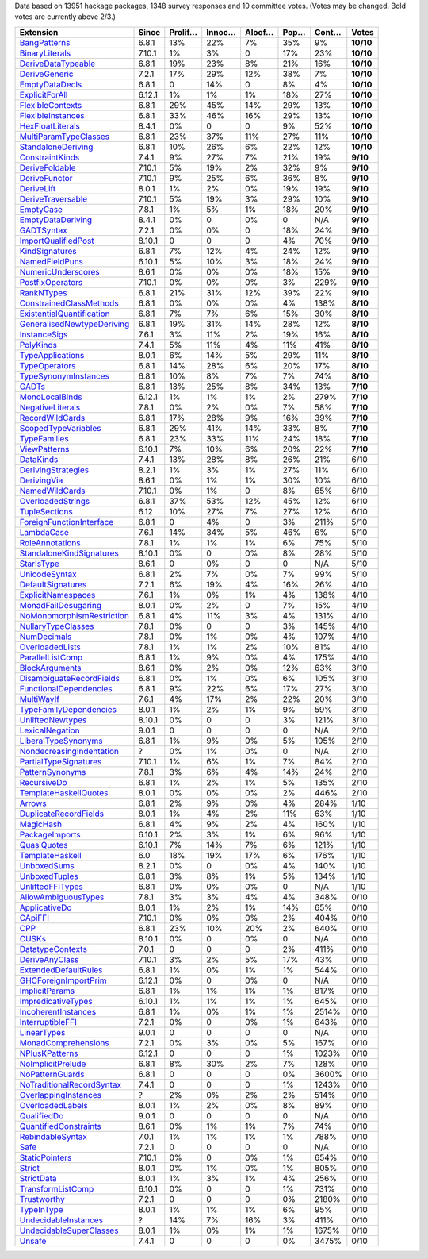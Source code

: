 Data based on 13951 hackage packages, 1348 survey responses and 10 committee votes. (Votes may be changed. Bold votes are currently above 2/3.)

============================= ====== ======= ====== ====== ==== ===== =========
                    Extension  Since Prolif… Innoc… Aloof… Pop… Cont…     Votes
============================= ====== ======= ====== ====== ==== ===== =========
              `BangPatterns`_  6.8.1     13%    22%     7%  35%    9% **10/10**
            `BinaryLiterals`_ 7.10.1      1%     3%      0  17%   23% **10/10**
        `DeriveDataTypeable`_  6.8.1     19%    23%     8%  21%   16% **10/10**
             `DeriveGeneric`_  7.2.1     17%    29%    12%  38%    7% **10/10**
            `EmptyDataDecls`_  6.8.1       0    14%      0   8%    4% **10/10**
            `ExplicitForAll`_ 6.12.1      1%     1%     1%  18%   27% **10/10**
          `FlexibleContexts`_  6.8.1     29%    45%    14%  29%   13% **10/10**
         `FlexibleInstances`_  6.8.1     33%    46%    16%  29%   13% **10/10**
          `HexFloatLiterals`_  8.4.1      0%      0      0   9%   52% **10/10**
     `MultiParamTypeClasses`_  6.8.1     23%    37%    11%  27%   11% **10/10**
        `StandaloneDeriving`_  6.8.1     10%    26%     6%  22%   12% **10/10**
           `ConstraintKinds`_  7.4.1      9%    27%     7%  21%   19%  **9/10**
            `DeriveFoldable`_ 7.10.1      5%    19%     2%  32%    9%  **9/10**
             `DeriveFunctor`_ 7.10.1      9%    25%     6%  36%    8%  **9/10**
                `DeriveLift`_  8.0.1      1%     2%     0%  19%   19%  **9/10**
         `DeriveTraversable`_ 7.10.1      5%    19%     3%  29%   10%  **9/10**
                 `EmptyCase`_  7.8.1      1%     5%     1%  18%   20%  **9/10**
         `EmptyDataDeriving`_  8.4.1      0%      0     0%    0   N/A  **9/10**
                `GADTSyntax`_  7.2.1      0%     0%      0  18%   24%  **9/10**
       `ImportQualifiedPost`_ 8.10.1       0      0      0   4%   70%  **9/10**
            `KindSignatures`_  6.8.1      7%    12%     4%  24%   12%  **9/10**
            `NamedFieldPuns`_ 6.10.1      5%    10%     3%  18%   24%  **9/10**
        `NumericUnderscores`_  8.6.1      0%     0%     0%  18%   15%  **9/10**
          `PostfixOperators`_ 7.10.1      0%     0%     0%   3%  229%  **9/10**
                `RankNTypes`_  6.8.1     21%    31%    12%  39%   22%  **9/10**
   `ConstrainedClassMethods`_  6.8.1      0%     0%     0%   4%  138%  **8/10**
 `ExistentialQuantification`_  6.8.1      7%     7%     6%  15%   30%  **8/10**
`GeneralisedNewtypeDeriving`_  6.8.1     19%    31%    14%  28%   12%  **8/10**
              `InstanceSigs`_  7.6.1      3%    11%     2%  19%   16%  **8/10**
                 `PolyKinds`_  7.4.1      5%    11%     4%  11%   41%  **8/10**
          `TypeApplications`_  8.0.1      6%    14%     5%  29%   11%  **8/10**
             `TypeOperators`_  6.8.1     14%    28%     6%  20%   17%  **8/10**
      `TypeSynonymInstances`_  6.8.1     10%     8%     7%   7%   74%  **8/10**
                     `GADTs`_  6.8.1     13%    25%     8%  34%   13%  **7/10**
            `MonoLocalBinds`_ 6.12.1      1%     1%     1%   2%  279%  **7/10**
          `NegativeLiterals`_  7.8.1      0%     2%     0%   7%   58%  **7/10**
           `RecordWildCards`_  6.8.1     17%    28%     9%  16%   39%  **7/10**
       `ScopedTypeVariables`_  6.8.1     29%    41%    14%  33%    8%  **7/10**
              `TypeFamilies`_  6.8.1     23%    33%    11%  24%   18%  **7/10**
              `ViewPatterns`_ 6.10.1      7%    10%     6%  20%   22%  **7/10**
                 `DataKinds`_  7.4.1     13%    28%     8%  26%   21%      6/10
        `DerivingStrategies`_  8.2.1      1%     3%     1%  27%   11%      6/10
               `DerivingVia`_  8.6.1      0%     1%     1%  30%   10%      6/10
            `NamedWildCards`_ 7.10.1      0%     1%      0   8%   65%      6/10
         `OverloadedStrings`_  6.8.1     37%    53%    12%  45%   12%      6/10
             `TupleSections`_   6.12     10%    27%     7%  27%   12%      6/10
  `ForeignFunctionInterface`_  6.8.1       0     4%      0   3%  211%      5/10
                `LambdaCase`_  7.6.1     14%    34%     5%  46%    6%      5/10
           `RoleAnnotations`_  7.8.1      1%     1%     1%   6%   75%      5/10
  `StandaloneKindSignatures`_ 8.10.1      0%      0     0%   8%   28%      5/10
                `StarIsType`_  8.6.1       0     0%      0    0   N/A      5/10
             `UnicodeSyntax`_  6.8.1      2%     7%     0%   7%   99%      5/10
         `DefaultSignatures`_  7.2.1      6%    19%     4%  16%   26%      4/10
        `ExplicitNamespaces`_  7.6.1      1%     0%     1%   4%  138%      4/10
       `MonadFailDesugaring`_  8.0.1      0%     2%      0   7%   15%      4/10
 `NoMonomorphismRestriction`_  6.8.1      4%    11%     3%   4%  131%      4/10
        `NullaryTypeClasses`_  7.8.1      0%      0      0   3%  145%      4/10
               `NumDecimals`_  7.8.1      0%     1%     0%   4%  107%      4/10
           `OverloadedLists`_  7.8.1      1%     1%     2%  10%   81%      4/10
          `ParallelListComp`_  6.8.1      1%     9%     0%   4%  175%      4/10
            `BlockArguments`_  8.6.1      0%     2%     0%  12%   63%      3/10
  `DisambiguateRecordFields`_  6.8.1      0%     1%     0%   6%  105%      3/10
    `FunctionalDependencies`_  6.8.1      9%    22%     6%  17%   27%      3/10
                `MultiWayIf`_  7.6.1      4%    17%     2%  22%   20%      3/10
    `TypeFamilyDependencies`_  8.0.1      1%     2%     1%   9%   59%      3/10
          `UnliftedNewtypes`_ 8.10.1      0%      0      0   3%  121%      3/10
           `LexicalNegation`_  9.0.1       0      0      0    0   N/A      2/10
       `LiberalTypeSynonyms`_  6.8.1      1%     9%     0%   5%  105%      2/10
  `NondecreasingIndentation`_      ?      0%     1%     0%    0   N/A      2/10
     `PartialTypeSignatures`_ 7.10.1      1%     6%     1%   7%   84%      2/10
           `PatternSynonyms`_  7.8.1      3%     6%     4%  14%   24%      2/10
               `RecursiveDo`_  6.8.1      1%     2%     1%   5%  135%      2/10
     `TemplateHaskellQuotes`_  8.0.1      0%     0%     0%   2%  446%      2/10
                    `Arrows`_  6.8.1      2%     9%     0%   4%  284%      1/10
     `DuplicateRecordFields`_  8.0.1      1%     4%     2%  11%   63%      1/10
                 `MagicHash`_  6.8.1      4%     9%     2%   4%  160%      1/10
            `PackageImports`_ 6.10.1      2%     3%     1%   6%   96%      1/10
               `QuasiQuotes`_ 6.10.1      7%    14%     7%   6%  121%      1/10
           `TemplateHaskell`_    6.0     18%    19%    17%   6%  176%      1/10
               `UnboxedSums`_  8.2.1      0%      0     0%   4%  140%      1/10
             `UnboxedTuples`_  6.8.1      3%     8%     1%   5%  134%      1/10
          `UnliftedFFITypes`_  6.8.1      0%     0%     0%    0   N/A      1/10
       `AllowAmbiguousTypes`_  7.8.1      3%     3%     4%   4%  348%      0/10
             `ApplicativeDo`_  8.0.1      1%     2%     1%  14%   65%      0/10
                   `CApiFFI`_ 7.10.1      0%     0%     0%   2%  404%      0/10
                       `CPP`_  6.8.1     23%    10%    20%   2%  640%      0/10
                     `CUSKs`_ 8.10.1      0%      0     0%    0   N/A      0/10
          `DatatypeContexts`_  7.0.1       0      0      0   2%  411%      0/10
            `DeriveAnyClass`_ 7.10.1      3%     2%     5%  17%   43%      0/10
      `ExtendedDefaultRules`_  6.8.1      1%     0%     1%   1%  544%      0/10
      `GHCForeignImportPrim`_ 6.12.1      0%      0     0%    0   N/A      0/10
            `ImplicitParams`_  6.8.1      1%     1%     1%   1%  817%      0/10
        `ImpredicativeTypes`_ 6.10.1      1%     1%     1%   1%  645%      0/10
       `IncoherentInstances`_  6.8.1      1%     0%     1%   1% 2514%      0/10
          `InterruptibleFFI`_  7.2.1      0%      0     0%   1%  643%      0/10
               `LinearTypes`_  9.0.1       0      0      0    0   N/A      0/10
       `MonadComprehensions`_  7.2.1      0%     3%     0%   5%  167%      0/10
            `NPlusKPatterns`_ 6.12.1       0      0      0   1% 1023%      0/10
         `NoImplicitPrelude`_  6.8.1      8%    30%     2%   7%  128%      0/10
           `NoPatternGuards`_  6.8.1       0      0      0   0% 3600%      0/10
 `NoTraditionalRecordSyntax`_  7.4.1       0      0      0   1% 1243%      0/10
      `OverlappingInstances`_      ?      2%     0%     2%   2%  514%      0/10
          `OverloadedLabels`_  8.0.1      1%     2%     0%   8%   89%      0/10
               `QualifiedDo`_  9.0.1       0      0      0    0   N/A      0/10
     `QuantifiedConstraints`_  8.6.1      0%     1%     1%   7%   74%      0/10
          `RebindableSyntax`_  7.0.1      1%     1%     1%   1%  788%      0/10
                      `Safe`_  7.2.1       0      0      0    0   N/A      0/10
            `StaticPointers`_ 7.10.1      0%      0     0%   1%  654%      0/10
                    `Strict`_  8.0.1      0%     1%     0%   1%  805%      0/10
                `StrictData`_  8.0.1      1%     3%     1%   4%  256%      0/10
         `TransformListComp`_ 6.10.1      0%      0      0   1%  731%      0/10
               `Trustworthy`_  7.2.1       0      0      0   0% 2180%      0/10
                `TypeInType`_  8.0.1      1%     1%     1%   6%   95%      0/10
      `UndecidableInstances`_      ?     14%     7%    16%   3%  411%      0/10
   `UndecidableSuperClasses`_  8.0.1      1%     0%     1%   1% 1675%      0/10
                    `Unsafe`_  7.4.1       0      0      0   0% 3475%      0/10
============================= ====== ======= ====== ====== ==== ===== =========

.. _AllowAmbiguousTypes: https://downloads.haskell.org/ghc/latest/docs/html/users_guide/glasgow_exts.html#extension-AllowAmbiguousTypes
.. _ApplicativeDo: https://downloads.haskell.org/ghc/latest/docs/html/users_guide/glasgow_exts.html#extension-ApplicativeDo
.. _Arrows: https://downloads.haskell.org/ghc/latest/docs/html/users_guide/glasgow_exts.html#extension-Arrows
.. _BangPatterns: https://downloads.haskell.org/ghc/latest/docs/html/users_guide/glasgow_exts.html#extension-BangPatterns
.. _BinaryLiterals: https://downloads.haskell.org/ghc/latest/docs/html/users_guide/glasgow_exts.html#extension-BinaryLiterals
.. _BlockArguments: https://downloads.haskell.org/ghc/latest/docs/html/users_guide/glasgow_exts.html#extension-BlockArguments
.. _CApiFFI: https://downloads.haskell.org/ghc/latest/docs/html/users_guide/glasgow_exts.html#extension-CApiFFI
.. _CPP: https://downloads.haskell.org/ghc/latest/docs/html/users_guide/glasgow_exts.html#extension-CPP
.. _CUSKs: https://downloads.haskell.org/ghc/latest/docs/html/users_guide/glasgow_exts.html#extension-CUSKs
.. _ConstrainedClassMethods: https://downloads.haskell.org/ghc/latest/docs/html/users_guide/glasgow_exts.html#extension-ConstrainedClassMethods
.. _ConstraintKinds: https://downloads.haskell.org/ghc/latest/docs/html/users_guide/glasgow_exts.html#extension-ConstraintKinds
.. _DataKinds: https://downloads.haskell.org/ghc/latest/docs/html/users_guide/glasgow_exts.html#extension-DataKinds
.. _DatatypeContexts: https://downloads.haskell.org/ghc/latest/docs/html/users_guide/glasgow_exts.html#extension-DatatypeContexts
.. _DefaultSignatures: https://downloads.haskell.org/ghc/latest/docs/html/users_guide/glasgow_exts.html#extension-DefaultSignatures
.. _DeriveAnyClass: https://downloads.haskell.org/ghc/latest/docs/html/users_guide/glasgow_exts.html#extension-DeriveAnyClass
.. _DeriveDataTypeable: https://downloads.haskell.org/ghc/latest/docs/html/users_guide/glasgow_exts.html#extension-DeriveDataTypeable
.. _DeriveFoldable: https://downloads.haskell.org/ghc/latest/docs/html/users_guide/glasgow_exts.html#extension-DeriveFoldable
.. _DeriveFunctor: https://downloads.haskell.org/ghc/latest/docs/html/users_guide/glasgow_exts.html#extension-DeriveFunctor
.. _DeriveGeneric: https://downloads.haskell.org/ghc/latest/docs/html/users_guide/glasgow_exts.html#extension-DeriveGeneric
.. _DeriveLift: https://downloads.haskell.org/ghc/latest/docs/html/users_guide/glasgow_exts.html#extension-DeriveLift
.. _DeriveTraversable: https://downloads.haskell.org/ghc/latest/docs/html/users_guide/glasgow_exts.html#extension-DeriveTraversable
.. _DerivingStrategies: https://downloads.haskell.org/ghc/latest/docs/html/users_guide/glasgow_exts.html#extension-DerivingStrategies
.. _DerivingVia: https://downloads.haskell.org/ghc/latest/docs/html/users_guide/glasgow_exts.html#extension-DerivingVia
.. _DisambiguateRecordFields: https://downloads.haskell.org/ghc/latest/docs/html/users_guide/glasgow_exts.html#extension-DisambiguateRecordFields
.. _DuplicateRecordFields: https://downloads.haskell.org/ghc/latest/docs/html/users_guide/glasgow_exts.html#extension-DuplicateRecordFields
.. _EmptyCase: https://downloads.haskell.org/ghc/latest/docs/html/users_guide/glasgow_exts.html#extension-EmptyCase
.. _EmptyDataDecls: https://downloads.haskell.org/ghc/latest/docs/html/users_guide/glasgow_exts.html#extension-EmptyDataDecls
.. _EmptyDataDeriving: https://downloads.haskell.org/ghc/latest/docs/html/users_guide/glasgow_exts.html#extension-EmptyDataDeriving
.. _ExistentialQuantification: https://downloads.haskell.org/ghc/latest/docs/html/users_guide/glasgow_exts.html#extension-ExistentialQuantification
.. _ExplicitForAll: https://downloads.haskell.org/ghc/latest/docs/html/users_guide/glasgow_exts.html#extension-ExplicitForAll
.. _ExplicitNamespaces: https://downloads.haskell.org/ghc/latest/docs/html/users_guide/glasgow_exts.html#extension-ExplicitNamespaces
.. _ExtendedDefaultRules: https://downloads.haskell.org/ghc/latest/docs/html/users_guide/glasgow_exts.html#extension-ExtendedDefaultRules
.. _FlexibleContexts: https://downloads.haskell.org/ghc/latest/docs/html/users_guide/glasgow_exts.html#extension-FlexibleContexts
.. _FlexibleInstances: https://downloads.haskell.org/ghc/latest/docs/html/users_guide/glasgow_exts.html#extension-FlexibleInstances
.. _ForeignFunctionInterface: https://downloads.haskell.org/ghc/latest/docs/html/users_guide/glasgow_exts.html#extension-ForeignFunctionInterface
.. _FunctionalDependencies: https://downloads.haskell.org/ghc/latest/docs/html/users_guide/glasgow_exts.html#extension-FunctionalDependencies
.. _GADTSyntax: https://downloads.haskell.org/ghc/latest/docs/html/users_guide/glasgow_exts.html#extension-GADTSyntax
.. _GADTs: https://downloads.haskell.org/ghc/latest/docs/html/users_guide/glasgow_exts.html#extension-GADTs
.. _GHCForeignImportPrim: https://downloads.haskell.org/ghc/latest/docs/html/users_guide/glasgow_exts.html#extension-GHCForeignImportPrim
.. _GeneralisedNewtypeDeriving: https://downloads.haskell.org/ghc/latest/docs/html/users_guide/glasgow_exts.html#extension-GeneralisedNewtypeDeriving
.. _HexFloatLiterals: https://downloads.haskell.org/ghc/latest/docs/html/users_guide/glasgow_exts.html#extension-HexFloatLiterals
.. _ImplicitParams: https://downloads.haskell.org/ghc/latest/docs/html/users_guide/glasgow_exts.html#extension-ImplicitParams
.. _ImportQualifiedPost: https://downloads.haskell.org/ghc/latest/docs/html/users_guide/glasgow_exts.html#extension-ImportQualifiedPost
.. _ImpredicativeTypes: https://downloads.haskell.org/ghc/latest/docs/html/users_guide/glasgow_exts.html#extension-ImpredicativeTypes
.. _IncoherentInstances: https://downloads.haskell.org/ghc/latest/docs/html/users_guide/glasgow_exts.html#extension-IncoherentInstances
.. _InstanceSigs: https://downloads.haskell.org/ghc/latest/docs/html/users_guide/glasgow_exts.html#extension-InstanceSigs
.. _InterruptibleFFI: https://downloads.haskell.org/ghc/latest/docs/html/users_guide/glasgow_exts.html#extension-InterruptibleFFI
.. _KindSignatures: https://downloads.haskell.org/ghc/latest/docs/html/users_guide/glasgow_exts.html#extension-KindSignatures
.. _LambdaCase: https://downloads.haskell.org/ghc/latest/docs/html/users_guide/glasgow_exts.html#extension-LambdaCase
.. _LexicalNegation: https://downloads.haskell.org/ghc/latest/docs/html/users_guide/glasgow_exts.html#extension-LexicalNegation
.. _LiberalTypeSynonyms: https://downloads.haskell.org/ghc/latest/docs/html/users_guide/glasgow_exts.html#extension-LiberalTypeSynonyms
.. _LinearTypes: https://downloads.haskell.org/ghc/latest/docs/html/users_guide/glasgow_exts.html#extension-LinearTypes
.. _MagicHash: https://downloads.haskell.org/ghc/latest/docs/html/users_guide/glasgow_exts.html#extension-MagicHash
.. _MonadComprehensions: https://downloads.haskell.org/ghc/latest/docs/html/users_guide/glasgow_exts.html#extension-MonadComprehensions
.. _MonadFailDesugaring: https://downloads.haskell.org/ghc/latest/docs/html/users_guide/glasgow_exts.html#extension-MonadFailDesugaring
.. _MonoLocalBinds: https://downloads.haskell.org/ghc/latest/docs/html/users_guide/glasgow_exts.html#extension-MonoLocalBinds
.. _MultiParamTypeClasses: https://downloads.haskell.org/ghc/latest/docs/html/users_guide/glasgow_exts.html#extension-MultiParamTypeClasses
.. _MultiWayIf: https://downloads.haskell.org/ghc/latest/docs/html/users_guide/glasgow_exts.html#extension-MultiWayIf
.. _NPlusKPatterns: https://downloads.haskell.org/ghc/latest/docs/html/users_guide/glasgow_exts.html#extension-NPlusKPatterns
.. _NamedFieldPuns: https://downloads.haskell.org/ghc/latest/docs/html/users_guide/glasgow_exts.html#extension-NamedFieldPuns
.. _NamedWildCards: https://downloads.haskell.org/ghc/latest/docs/html/users_guide/glasgow_exts.html#extension-NamedWildCards
.. _NegativeLiterals: https://downloads.haskell.org/ghc/latest/docs/html/users_guide/glasgow_exts.html#extension-NegativeLiterals
.. _NoImplicitPrelude: https://downloads.haskell.org/ghc/latest/docs/html/users_guide/glasgow_exts.html#extension-NoImplicitPrelude
.. _NoMonomorphismRestriction: https://downloads.haskell.org/ghc/latest/docs/html/users_guide/glasgow_exts.html#extension-NoMonomorphismRestriction
.. _NoPatternGuards: https://downloads.haskell.org/ghc/latest/docs/html/users_guide/glasgow_exts.html#extension-NoPatternGuards
.. _NoTraditionalRecordSyntax: https://downloads.haskell.org/ghc/latest/docs/html/users_guide/glasgow_exts.html#extension-NoTraditionalRecordSyntax
.. _NondecreasingIndentation: https://downloads.haskell.org/ghc/latest/docs/html/users_guide/glasgow_exts.html#extension-NondecreasingIndentation
.. _NullaryTypeClasses: https://downloads.haskell.org/ghc/latest/docs/html/users_guide/glasgow_exts.html#extension-NullaryTypeClasses
.. _NumDecimals: https://downloads.haskell.org/ghc/latest/docs/html/users_guide/glasgow_exts.html#extension-NumDecimals
.. _NumericUnderscores: https://downloads.haskell.org/ghc/latest/docs/html/users_guide/glasgow_exts.html#extension-NumericUnderscores
.. _OverlappingInstances: https://downloads.haskell.org/ghc/latest/docs/html/users_guide/glasgow_exts.html#extension-OverlappingInstances
.. _OverloadedLabels: https://downloads.haskell.org/ghc/latest/docs/html/users_guide/glasgow_exts.html#extension-OverloadedLabels
.. _OverloadedLists: https://downloads.haskell.org/ghc/latest/docs/html/users_guide/glasgow_exts.html#extension-OverloadedLists
.. _OverloadedStrings: https://downloads.haskell.org/ghc/latest/docs/html/users_guide/glasgow_exts.html#extension-OverloadedStrings
.. _PackageImports: https://downloads.haskell.org/ghc/latest/docs/html/users_guide/glasgow_exts.html#extension-PackageImports
.. _ParallelListComp: https://downloads.haskell.org/ghc/latest/docs/html/users_guide/glasgow_exts.html#extension-ParallelListComp
.. _PartialTypeSignatures: https://downloads.haskell.org/ghc/latest/docs/html/users_guide/glasgow_exts.html#extension-PartialTypeSignatures
.. _PatternSynonyms: https://downloads.haskell.org/ghc/latest/docs/html/users_guide/glasgow_exts.html#extension-PatternSynonyms
.. _PolyKinds: https://downloads.haskell.org/ghc/latest/docs/html/users_guide/glasgow_exts.html#extension-PolyKinds
.. _PostfixOperators: https://downloads.haskell.org/ghc/latest/docs/html/users_guide/glasgow_exts.html#extension-PostfixOperators
.. _QualifiedDo: https://downloads.haskell.org/ghc/latest/docs/html/users_guide/glasgow_exts.html#extension-QualifiedDo
.. _QuantifiedConstraints: https://downloads.haskell.org/ghc/latest/docs/html/users_guide/glasgow_exts.html#extension-QuantifiedConstraints
.. _QuasiQuotes: https://downloads.haskell.org/ghc/latest/docs/html/users_guide/glasgow_exts.html#extension-QuasiQuotes
.. _RankNTypes: https://downloads.haskell.org/ghc/latest/docs/html/users_guide/glasgow_exts.html#extension-RankNTypes
.. _RebindableSyntax: https://downloads.haskell.org/ghc/latest/docs/html/users_guide/glasgow_exts.html#extension-RebindableSyntax
.. _RecordWildCards: https://downloads.haskell.org/ghc/latest/docs/html/users_guide/glasgow_exts.html#extension-RecordWildCards
.. _RecursiveDo: https://downloads.haskell.org/ghc/latest/docs/html/users_guide/glasgow_exts.html#extension-RecursiveDo
.. _RoleAnnotations: https://downloads.haskell.org/ghc/latest/docs/html/users_guide/glasgow_exts.html#extension-RoleAnnotations
.. _Safe: https://downloads.haskell.org/ghc/latest/docs/html/users_guide/glasgow_exts.html#extension-Safe
.. _ScopedTypeVariables: https://downloads.haskell.org/ghc/latest/docs/html/users_guide/glasgow_exts.html#extension-ScopedTypeVariables
.. _StandaloneDeriving: https://downloads.haskell.org/ghc/latest/docs/html/users_guide/glasgow_exts.html#extension-StandaloneDeriving
.. _StandaloneKindSignatures: https://downloads.haskell.org/ghc/latest/docs/html/users_guide/glasgow_exts.html#extension-StandaloneKindSignatures
.. _StarIsType: https://downloads.haskell.org/ghc/latest/docs/html/users_guide/glasgow_exts.html#extension-StarIsType
.. _StaticPointers: https://downloads.haskell.org/ghc/latest/docs/html/users_guide/glasgow_exts.html#extension-StaticPointers
.. _Strict: https://downloads.haskell.org/ghc/latest/docs/html/users_guide/glasgow_exts.html#extension-Strict
.. _StrictData: https://downloads.haskell.org/ghc/latest/docs/html/users_guide/glasgow_exts.html#extension-StrictData
.. _TemplateHaskell: https://downloads.haskell.org/ghc/latest/docs/html/users_guide/glasgow_exts.html#extension-TemplateHaskell
.. _TemplateHaskellQuotes: https://downloads.haskell.org/ghc/latest/docs/html/users_guide/glasgow_exts.html#extension-TemplateHaskellQuotes
.. _TransformListComp: https://downloads.haskell.org/ghc/latest/docs/html/users_guide/glasgow_exts.html#extension-TransformListComp
.. _Trustworthy: https://downloads.haskell.org/ghc/latest/docs/html/users_guide/glasgow_exts.html#extension-Trustworthy
.. _TupleSections: https://downloads.haskell.org/ghc/latest/docs/html/users_guide/glasgow_exts.html#extension-TupleSections
.. _TypeApplications: https://downloads.haskell.org/ghc/latest/docs/html/users_guide/glasgow_exts.html#extension-TypeApplications
.. _TypeFamilies: https://downloads.haskell.org/ghc/latest/docs/html/users_guide/glasgow_exts.html#extension-TypeFamilies
.. _TypeFamilyDependencies: https://downloads.haskell.org/ghc/latest/docs/html/users_guide/glasgow_exts.html#extension-TypeFamilyDependencies
.. _TypeInType: https://downloads.haskell.org/ghc/latest/docs/html/users_guide/glasgow_exts.html#extension-TypeInType
.. _TypeOperators: https://downloads.haskell.org/ghc/latest/docs/html/users_guide/glasgow_exts.html#extension-TypeOperators
.. _TypeSynonymInstances: https://downloads.haskell.org/ghc/latest/docs/html/users_guide/glasgow_exts.html#extension-TypeSynonymInstances
.. _UnboxedSums: https://downloads.haskell.org/ghc/latest/docs/html/users_guide/glasgow_exts.html#extension-UnboxedSums
.. _UnboxedTuples: https://downloads.haskell.org/ghc/latest/docs/html/users_guide/glasgow_exts.html#extension-UnboxedTuples
.. _UndecidableInstances: https://downloads.haskell.org/ghc/latest/docs/html/users_guide/glasgow_exts.html#extension-UndecidableInstances
.. _UndecidableSuperClasses: https://downloads.haskell.org/ghc/latest/docs/html/users_guide/glasgow_exts.html#extension-UndecidableSuperClasses
.. _UnicodeSyntax: https://downloads.haskell.org/ghc/latest/docs/html/users_guide/glasgow_exts.html#extension-UnicodeSyntax
.. _UnliftedFFITypes: https://downloads.haskell.org/ghc/latest/docs/html/users_guide/glasgow_exts.html#extension-UnliftedFFITypes
.. _UnliftedNewtypes: https://downloads.haskell.org/ghc/latest/docs/html/users_guide/glasgow_exts.html#extension-UnliftedNewtypes
.. _Unsafe: https://downloads.haskell.org/ghc/latest/docs/html/users_guide/glasgow_exts.html#extension-Unsafe
.. _ViewPatterns: https://downloads.haskell.org/ghc/latest/docs/html/users_guide/glasgow_exts.html#extension-ViewPatterns
